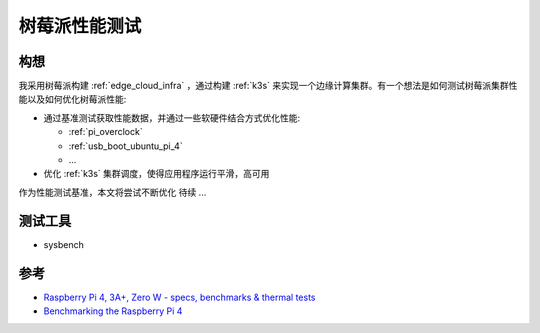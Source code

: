 .. _pi_benchmark:

====================
树莓派性能测试
====================

构想
======

我采用树莓派构建 :ref:`edge_cloud_infra` ，通过构建 :ref:`k3s` 来实现一个边缘计算集群。有一个想法是如何测试树莓派集群性能以及如何优化树莓派性能:

- 通过基准测试获取性能数据，并通过一些软硬件结合方式优化性能:

  - :ref:`pi_overclock`
  - :ref:`usb_boot_ubuntu_pi_4`
  - ...

- 优化 :ref:`k3s` 集群调度，使得应用程序运行平滑，高可用

作为性能测试基准，本文将尝试不断优化 待续 ...

测试工具
=========

- sysbench

参考
=====

- `Raspberry Pi 4, 3A+, Zero W - specs, benchmarks & thermal tests <https://magpi.raspberrypi.com/articles/raspberry-pi-specs-benchmarks>`_
- `Benchmarking the Raspberry Pi 4 <https://medium.com/@ghalfacree/benchmarking-the-raspberry-pi-4-73e5afbcd54b>`_

